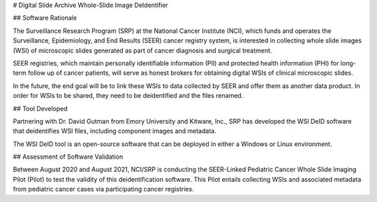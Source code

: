 # Digital Slide Archive Whole-Slide Image DeIdentifier

## Software Rationale

The Surveillance Research Program (SRP) at the National Cancer Institute (NCI), which funds and operates the Surveillance, Epidemiology, and End Results (SEER) cancer registry system, is interested in collecting whole slide images (WSI) of microscopic slides generated as part of cancer diagnosis and surgical treatment.

SEER registries, which maintain personally identifiable information (PII) and protected health information (PHI) for long-term follow up of cancer patients, will serve as honest brokers for obtaining digital WSIs of clinical microscopic slides.

In the future, the end goal will be to link these WSIs to data collected by SEER and offer them as another data product.  In order for WSIs to be shared, they need to be deidentified and the files renamed.

## Tool Developed

Partnering with Dr. David Gutman from Emory University and Kitware, Inc., SRP has developed the WSI DeID software that deidentifies WSI files, including component images and metadata.

The WSI DeID tool is an open-source software that can be deployed in either a Windows or Linux environment.

## Assessment of Software Validation

Between August 2020 and August 2021, NCI/SRP is conducting the SEER-Linked Pediatric Cancer Whole Slide Imaging Pilot (Pilot) to test the validity of this deidentification software. This Pilot entails collecting WSIs and associated metadata from pediatric cancer cases via participating cancer registries.


